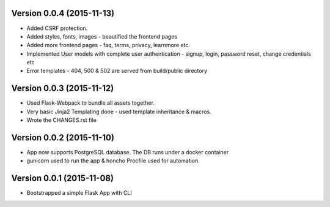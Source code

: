 Version 0.0.4 (2015-11-13)
^^^^^^^^^^^^^^^^^^^^^^^^^^

- Added CSRF protection.
- Added styles, fonts, images - beautified the frontend pages
- Added more frontend pages - faq, terms, privacy, learnmore etc.
- Implemented User models with complete user authentication - signup, login, password reset, change credentials etc
- Error templates - 404, 500 & 502 are served from build/public directory

Version 0.0.3 (2015-11-12)
^^^^^^^^^^^^^^^^^^^^^^^^^^

- Used Flask-Webpack to bundle all assets together.
- Very basic Jinja2 Templating done - used template inheritance & macros.
- Wrote the CHANGES.rst file

Version 0.0.2 (2015-11-10)
^^^^^^^^^^^^^^^^^^^^^^^^^^

- App now supports PostgreSQL database. The DB runs under a docker container
- gunicorn used to run the app & honcho Procfile used for automation.

Version 0.0.1 (2015-11-08)
^^^^^^^^^^^^^^^^^^^^^^^^^^

- Bootstrapped a simple Flask App with CLI
